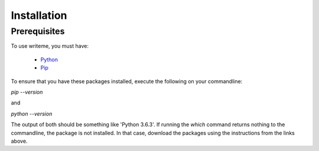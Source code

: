 Installation
*****

Prerequisites
==============

To use writeme, you must have:

 - `Python <https://www.python.org/>`_
 - `Pip <https://pip.pypa.io/en/stable/>`_

To ensure that you have these packages installed, execute the following on your commandline:

`pip --version`

and 

`python --version`

The output of both should be something like 'Python 3.6.3'. If running the `which` command returns nothing to the commandline, the package is not installed. In that case, download the packages using the instructions from the links above. 